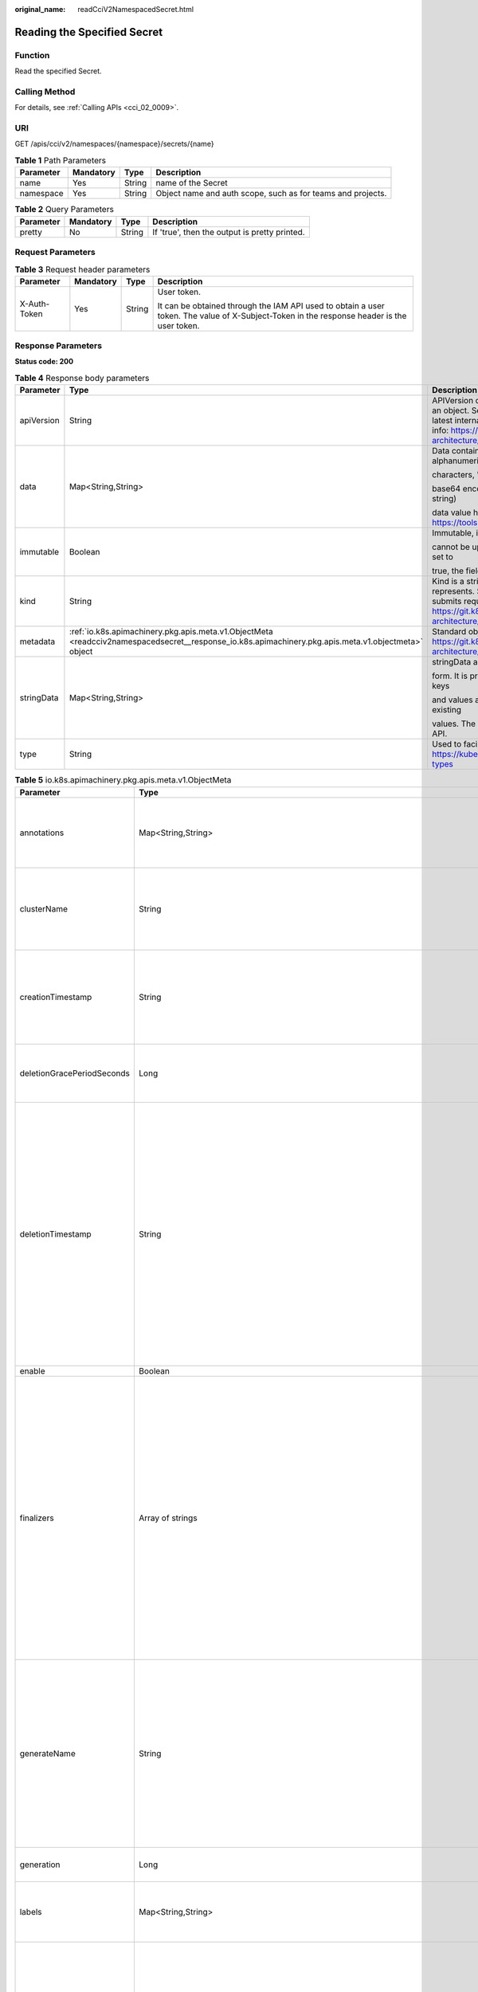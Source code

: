 :original_name: readCciV2NamespacedSecret.html

.. _readCciV2NamespacedSecret:

Reading the Specified Secret
============================

Function
--------

Read the specified Secret.

Calling Method
--------------

For details, see :ref:`Calling APIs <cci_02_0009>`.

URI
---

GET /apis/cci/v2/namespaces/{namespace}/secrets/{name}

.. table:: **Table 1** Path Parameters

   +-----------+-----------+--------+-------------------------------------------------------------+
   | Parameter | Mandatory | Type   | Description                                                 |
   +===========+===========+========+=============================================================+
   | name      | Yes       | String | name of the Secret                                          |
   +-----------+-----------+--------+-------------------------------------------------------------+
   | namespace | Yes       | String | Object name and auth scope, such as for teams and projects. |
   +-----------+-----------+--------+-------------------------------------------------------------+

.. table:: **Table 2** Query Parameters

   ========= ========= ====== =============================================
   Parameter Mandatory Type   Description
   ========= ========= ====== =============================================
   pretty    No        String If 'true', then the output is pretty printed.
   ========= ========= ====== =============================================

Request Parameters
------------------

.. table:: **Table 3** Request header parameters

   +-----------------+-----------------+-----------------+--------------------------------------------------------------------------------------------------------------------------------------------+
   | Parameter       | Mandatory       | Type            | Description                                                                                                                                |
   +=================+=================+=================+============================================================================================================================================+
   | X-Auth-Token    | Yes             | String          | User token.                                                                                                                                |
   |                 |                 |                 |                                                                                                                                            |
   |                 |                 |                 | It can be obtained through the IAM API used to obtain a user token. The value of X-Subject-Token in the response header is the user token. |
   +-----------------+-----------------+-----------------+--------------------------------------------------------------------------------------------------------------------------------------------+

Response Parameters
-------------------

**Status code: 200**

.. table:: **Table 4** Response body parameters

   +-----------------------+-----------------------------------------------------------------------------------------------------------------------------------------------------+----------------------------------------------------------------------------------------------------------------------------------------------------------------------------------------------------------------------------------------------------------------------------------------------------+
   | Parameter             | Type                                                                                                                                                | Description                                                                                                                                                                                                                                                                                        |
   +=======================+=====================================================================================================================================================+====================================================================================================================================================================================================================================================================================================+
   | apiVersion            | String                                                                                                                                              | APIVersion defines the versioned schema of this representation of an object. Servers should convert recognized schemas to the latest internal value, and may reject unrecognized values. More info: https://git.k8s.io/community/contributors/devel/sig-architecture/api-conventions.md#resources  |
   +-----------------------+-----------------------------------------------------------------------------------------------------------------------------------------------------+----------------------------------------------------------------------------------------------------------------------------------------------------------------------------------------------------------------------------------------------------------------------------------------------------+
   | data                  | Map<String,String>                                                                                                                                  | Data contains the secret data. Each key must consist of alphanumeric                                                                                                                                                                                                                               |
   |                       |                                                                                                                                                     |                                                                                                                                                                                                                                                                                                    |
   |                       |                                                                                                                                                     | characters, '-', '_' or '.'. The serialized form of the secret data is a                                                                                                                                                                                                                           |
   |                       |                                                                                                                                                     |                                                                                                                                                                                                                                                                                                    |
   |                       |                                                                                                                                                     | base64 encoded string, representing the arbitrary (possibly non-string)                                                                                                                                                                                                                            |
   |                       |                                                                                                                                                     |                                                                                                                                                                                                                                                                                                    |
   |                       |                                                                                                                                                     | data value here. Described in https://tools.ietf.org/html/rfc4648#section-4                                                                                                                                                                                                                        |
   +-----------------------+-----------------------------------------------------------------------------------------------------------------------------------------------------+----------------------------------------------------------------------------------------------------------------------------------------------------------------------------------------------------------------------------------------------------------------------------------------------------+
   | immutable             | Boolean                                                                                                                                             | Immutable, if set to true, ensures that data stored in the Secret                                                                                                                                                                                                                                  |
   |                       |                                                                                                                                                     |                                                                                                                                                                                                                                                                                                    |
   |                       |                                                                                                                                                     | cannot be updated (only object metadata can be modified). If not set to                                                                                                                                                                                                                            |
   |                       |                                                                                                                                                     |                                                                                                                                                                                                                                                                                                    |
   |                       |                                                                                                                                                     | true, the field can be modified at any time. Defaulted to nil.                                                                                                                                                                                                                                     |
   +-----------------------+-----------------------------------------------------------------------------------------------------------------------------------------------------+----------------------------------------------------------------------------------------------------------------------------------------------------------------------------------------------------------------------------------------------------------------------------------------------------+
   | kind                  | String                                                                                                                                              | Kind is a string value representing the REST resource this object represents. Servers may infer this from the endpoint the client submits requests to. Cannot be updated. In CamelCase. More info: https://git.k8s.io/community/contributors/devel/sig-architecture/api-conventions.md#types-kinds |
   +-----------------------+-----------------------------------------------------------------------------------------------------------------------------------------------------+----------------------------------------------------------------------------------------------------------------------------------------------------------------------------------------------------------------------------------------------------------------------------------------------------+
   | metadata              | :ref:`io.k8s.apimachinery.pkg.apis.meta.v1.ObjectMeta <readcciv2namespacedsecret__response_io.k8s.apimachinery.pkg.apis.meta.v1.objectmeta>` object | Standard object's metadata. More info: https://git.k8s.io/community/contributors/devel/sig-architecture/api-conventions.md#metadata                                                                                                                                                                |
   +-----------------------+-----------------------------------------------------------------------------------------------------------------------------------------------------+----------------------------------------------------------------------------------------------------------------------------------------------------------------------------------------------------------------------------------------------------------------------------------------------------+
   | stringData            | Map<String,String>                                                                                                                                  | stringData allows specifying non-binary secret data in string                                                                                                                                                                                                                                      |
   |                       |                                                                                                                                                     |                                                                                                                                                                                                                                                                                                    |
   |                       |                                                                                                                                                     | form. It is provided as a write-only input field for convenience. All keys                                                                                                                                                                                                                         |
   |                       |                                                                                                                                                     |                                                                                                                                                                                                                                                                                                    |
   |                       |                                                                                                                                                     | and values are merged into the data field on write, overwriting any existing                                                                                                                                                                                                                       |
   |                       |                                                                                                                                                     |                                                                                                                                                                                                                                                                                                    |
   |                       |                                                                                                                                                     | values. The stringData field is never output when reading from the API.                                                                                                                                                                                                                            |
   +-----------------------+-----------------------------------------------------------------------------------------------------------------------------------------------------+----------------------------------------------------------------------------------------------------------------------------------------------------------------------------------------------------------------------------------------------------------------------------------------------------+
   | type                  | String                                                                                                                                              | Used to facilitate programmatic handling of secret data. More info: https://kubernetes.io/docs/concepts/configuration/secret/#secret-types                                                                                                                                                         |
   +-----------------------+-----------------------------------------------------------------------------------------------------------------------------------------------------+----------------------------------------------------------------------------------------------------------------------------------------------------------------------------------------------------------------------------------------------------------------------------------------------------+

.. _readcciv2namespacedsecret__response_io.k8s.apimachinery.pkg.apis.meta.v1.objectmeta:

.. table:: **Table 5** io.k8s.apimachinery.pkg.apis.meta.v1.ObjectMeta

   +----------------------------+-------------------------------------------------------------------------------------------------------------------------------------------------------------------------------+---------------------------------------------------------------------------------------------------------------------------------------------------------------------------------------------------------------------------------------------------------------------------------------------------------------------------------------------------------------------------------------------------------------------------------------------------------------------------------------------------------------------------------------------------------------------------------------------------------------------------------------------------------------------------------------------------------------------------------------------------------------------------------------------------------------------------------------------------------------------------------------------------------------------------------------------------------------------------------------------------------------------------------------------------------------------------------------------------------------------------------------------------------------------------------------------------------------------------------+
   | Parameter                  | Type                                                                                                                                                                          | Description                                                                                                                                                                                                                                                                                                                                                                                                                                                                                                                                                                                                                                                                                                                                                                                                                                                                                                                                                                                                                                                                                                                                                                                                                     |
   +============================+===============================================================================================================================================================================+=================================================================================================================================================================================================================================================================================================================================================================================================================================================================================================================================================================================================================================================================================================================================================================================================================================================================================================================================================================================================================================================================================================================================================================================================================================+
   | annotations                | Map<String,String>                                                                                                                                                            | Annotations is an unstructured key value map stored with a resource that may be set by external tools to store and retrieve arbitrary metadata. They are not queryable and should be preserved when modifying objects. More info: https://kubernetes.io/docs/concepts/overview/working-with-objects/annotations/                                                                                                                                                                                                                                                                                                                                                                                                                                                                                                                                                                                                                                                                                                                                                                                                                                                                                                                |
   +----------------------------+-------------------------------------------------------------------------------------------------------------------------------------------------------------------------------+---------------------------------------------------------------------------------------------------------------------------------------------------------------------------------------------------------------------------------------------------------------------------------------------------------------------------------------------------------------------------------------------------------------------------------------------------------------------------------------------------------------------------------------------------------------------------------------------------------------------------------------------------------------------------------------------------------------------------------------------------------------------------------------------------------------------------------------------------------------------------------------------------------------------------------------------------------------------------------------------------------------------------------------------------------------------------------------------------------------------------------------------------------------------------------------------------------------------------------+
   | clusterName                | String                                                                                                                                                                        | The name of the cluster which the object belongs to. This is                                                                                                                                                                                                                                                                                                                                                                                                                                                                                                                                                                                                                                                                                                                                                                                                                                                                                                                                                                                                                                                                                                                                                                    |
   |                            |                                                                                                                                                                               |                                                                                                                                                                                                                                                                                                                                                                                                                                                                                                                                                                                                                                                                                                                                                                                                                                                                                                                                                                                                                                                                                                                                                                                                                                 |
   |                            |                                                                                                                                                                               | used to distinguish resources with same name and namespace in different                                                                                                                                                                                                                                                                                                                                                                                                                                                                                                                                                                                                                                                                                                                                                                                                                                                                                                                                                                                                                                                                                                                                                         |
   |                            |                                                                                                                                                                               |                                                                                                                                                                                                                                                                                                                                                                                                                                                                                                                                                                                                                                                                                                                                                                                                                                                                                                                                                                                                                                                                                                                                                                                                                                 |
   |                            |                                                                                                                                                                               | clusters. This field is not set anywhere right now and apiserver is going                                                                                                                                                                                                                                                                                                                                                                                                                                                                                                                                                                                                                                                                                                                                                                                                                                                                                                                                                                                                                                                                                                                                                       |
   |                            |                                                                                                                                                                               |                                                                                                                                                                                                                                                                                                                                                                                                                                                                                                                                                                                                                                                                                                                                                                                                                                                                                                                                                                                                                                                                                                                                                                                                                                 |
   |                            |                                                                                                                                                                               | to ignore it if set in create or update request.                                                                                                                                                                                                                                                                                                                                                                                                                                                                                                                                                                                                                                                                                                                                                                                                                                                                                                                                                                                                                                                                                                                                                                                |
   +----------------------------+-------------------------------------------------------------------------------------------------------------------------------------------------------------------------------+---------------------------------------------------------------------------------------------------------------------------------------------------------------------------------------------------------------------------------------------------------------------------------------------------------------------------------------------------------------------------------------------------------------------------------------------------------------------------------------------------------------------------------------------------------------------------------------------------------------------------------------------------------------------------------------------------------------------------------------------------------------------------------------------------------------------------------------------------------------------------------------------------------------------------------------------------------------------------------------------------------------------------------------------------------------------------------------------------------------------------------------------------------------------------------------------------------------------------------+
   | creationTimestamp          | String                                                                                                                                                                        | CreationTimestamp is a timestamp representing the server time when this object was created. It is not guaranteed to be set in happens-before order across separate operations. Clients may not set this value. It is represented in RFC3339 form and is in UTC.                                                                                                                                                                                                                                                                                                                                                                                                                                                                                                                                                                                                                                                                                                                                                                                                                                                                                                                                                                 |
   |                            |                                                                                                                                                                               |                                                                                                                                                                                                                                                                                                                                                                                                                                                                                                                                                                                                                                                                                                                                                                                                                                                                                                                                                                                                                                                                                                                                                                                                                                 |
   |                            |                                                                                                                                                                               | Populated by the system. Read-only. Null for lists. More info: https://git.k8s.io/community/contributors/devel/sig-architecture/api-conventions.md#metadata                                                                                                                                                                                                                                                                                                                                                                                                                                                                                                                                                                                                                                                                                                                                                                                                                                                                                                                                                                                                                                                                     |
   +----------------------------+-------------------------------------------------------------------------------------------------------------------------------------------------------------------------------+---------------------------------------------------------------------------------------------------------------------------------------------------------------------------------------------------------------------------------------------------------------------------------------------------------------------------------------------------------------------------------------------------------------------------------------------------------------------------------------------------------------------------------------------------------------------------------------------------------------------------------------------------------------------------------------------------------------------------------------------------------------------------------------------------------------------------------------------------------------------------------------------------------------------------------------------------------------------------------------------------------------------------------------------------------------------------------------------------------------------------------------------------------------------------------------------------------------------------------+
   | deletionGracePeriodSeconds | Long                                                                                                                                                                          | Number of seconds allowed for this object to gracefully terminate                                                                                                                                                                                                                                                                                                                                                                                                                                                                                                                                                                                                                                                                                                                                                                                                                                                                                                                                                                                                                                                                                                                                                               |
   |                            |                                                                                                                                                                               |                                                                                                                                                                                                                                                                                                                                                                                                                                                                                                                                                                                                                                                                                                                                                                                                                                                                                                                                                                                                                                                                                                                                                                                                                                 |
   |                            |                                                                                                                                                                               | before it will be removed from the system. Only set when deletionTimestamp                                                                                                                                                                                                                                                                                                                                                                                                                                                                                                                                                                                                                                                                                                                                                                                                                                                                                                                                                                                                                                                                                                                                                      |
   |                            |                                                                                                                                                                               |                                                                                                                                                                                                                                                                                                                                                                                                                                                                                                                                                                                                                                                                                                                                                                                                                                                                                                                                                                                                                                                                                                                                                                                                                                 |
   |                            |                                                                                                                                                                               | is also set. May only be shortened. Read-only.                                                                                                                                                                                                                                                                                                                                                                                                                                                                                                                                                                                                                                                                                                                                                                                                                                                                                                                                                                                                                                                                                                                                                                                  |
   +----------------------------+-------------------------------------------------------------------------------------------------------------------------------------------------------------------------------+---------------------------------------------------------------------------------------------------------------------------------------------------------------------------------------------------------------------------------------------------------------------------------------------------------------------------------------------------------------------------------------------------------------------------------------------------------------------------------------------------------------------------------------------------------------------------------------------------------------------------------------------------------------------------------------------------------------------------------------------------------------------------------------------------------------------------------------------------------------------------------------------------------------------------------------------------------------------------------------------------------------------------------------------------------------------------------------------------------------------------------------------------------------------------------------------------------------------------------+
   | deletionTimestamp          | String                                                                                                                                                                        | DeletionTimestamp is RFC 3339 date and time at which this resource will be deleted. This field is set by the server when a graceful deletion is requested by the user, and is not directly settable by a client. The resource is expected to be deleted (no longer visible from resource lists, and not reachable by name) after the time in this field, once the finalizers list is empty. As long as the finalizers list contains items, deletion is blocked. Once the deletionTimestamp is set, this value may not be unset or be set further into the future, although it may be shortened or the resource may be deleted prior to this time. For example, a user may request that a pod is deleted in 30 seconds. The Kubelet will react by sending a graceful termination signal to the containers in the pod. After that 30 seconds, the Kubelet will send a hard termination signal (SIGKILL) to the container and after cleanup, remove the pod from the API. In the presence of network partitions, this object may still exist after this timestamp, until an administrator or automated process can determine the resource is fully terminated. If not set, graceful deletion of the object has not been requested. |
   |                            |                                                                                                                                                                               |                                                                                                                                                                                                                                                                                                                                                                                                                                                                                                                                                                                                                                                                                                                                                                                                                                                                                                                                                                                                                                                                                                                                                                                                                                 |
   |                            |                                                                                                                                                                               | Populated by the system when a graceful deletion is requested. Read-only. More info: https://git.k8s.io/community/contributors/devel/sig-architecture/api-conventions.md#metadata                                                                                                                                                                                                                                                                                                                                                                                                                                                                                                                                                                                                                                                                                                                                                                                                                                                                                                                                                                                                                                               |
   +----------------------------+-------------------------------------------------------------------------------------------------------------------------------------------------------------------------------+---------------------------------------------------------------------------------------------------------------------------------------------------------------------------------------------------------------------------------------------------------------------------------------------------------------------------------------------------------------------------------------------------------------------------------------------------------------------------------------------------------------------------------------------------------------------------------------------------------------------------------------------------------------------------------------------------------------------------------------------------------------------------------------------------------------------------------------------------------------------------------------------------------------------------------------------------------------------------------------------------------------------------------------------------------------------------------------------------------------------------------------------------------------------------------------------------------------------------------+
   | enable                     | Boolean                                                                                                                                                                       | Enable identifies whether the resource is available                                                                                                                                                                                                                                                                                                                                                                                                                                                                                                                                                                                                                                                                                                                                                                                                                                                                                                                                                                                                                                                                                                                                                                             |
   +----------------------------+-------------------------------------------------------------------------------------------------------------------------------------------------------------------------------+---------------------------------------------------------------------------------------------------------------------------------------------------------------------------------------------------------------------------------------------------------------------------------------------------------------------------------------------------------------------------------------------------------------------------------------------------------------------------------------------------------------------------------------------------------------------------------------------------------------------------------------------------------------------------------------------------------------------------------------------------------------------------------------------------------------------------------------------------------------------------------------------------------------------------------------------------------------------------------------------------------------------------------------------------------------------------------------------------------------------------------------------------------------------------------------------------------------------------------+
   | finalizers                 | Array of strings                                                                                                                                                              | Must be empty before the object is deleted from the registry.                                                                                                                                                                                                                                                                                                                                                                                                                                                                                                                                                                                                                                                                                                                                                                                                                                                                                                                                                                                                                                                                                                                                                                   |
   |                            |                                                                                                                                                                               |                                                                                                                                                                                                                                                                                                                                                                                                                                                                                                                                                                                                                                                                                                                                                                                                                                                                                                                                                                                                                                                                                                                                                                                                                                 |
   |                            |                                                                                                                                                                               | Each entry is an identifier for the responsible component that will remove                                                                                                                                                                                                                                                                                                                                                                                                                                                                                                                                                                                                                                                                                                                                                                                                                                                                                                                                                                                                                                                                                                                                                      |
   |                            |                                                                                                                                                                               |                                                                                                                                                                                                                                                                                                                                                                                                                                                                                                                                                                                                                                                                                                                                                                                                                                                                                                                                                                                                                                                                                                                                                                                                                                 |
   |                            |                                                                                                                                                                               | the entry from the list. If the deletionTimestamp of the object is non-nil,                                                                                                                                                                                                                                                                                                                                                                                                                                                                                                                                                                                                                                                                                                                                                                                                                                                                                                                                                                                                                                                                                                                                                     |
   |                            |                                                                                                                                                                               |                                                                                                                                                                                                                                                                                                                                                                                                                                                                                                                                                                                                                                                                                                                                                                                                                                                                                                                                                                                                                                                                                                                                                                                                                                 |
   |                            |                                                                                                                                                                               | entries in this list can only be removed. Finalizers may be processed and                                                                                                                                                                                                                                                                                                                                                                                                                                                                                                                                                                                                                                                                                                                                                                                                                                                                                                                                                                                                                                                                                                                                                       |
   |                            |                                                                                                                                                                               |                                                                                                                                                                                                                                                                                                                                                                                                                                                                                                                                                                                                                                                                                                                                                                                                                                                                                                                                                                                                                                                                                                                                                                                                                                 |
   |                            |                                                                                                                                                                               | removed in any order. Order is NOT enforced because it introduces significant                                                                                                                                                                                                                                                                                                                                                                                                                                                                                                                                                                                                                                                                                                                                                                                                                                                                                                                                                                                                                                                                                                                                                   |
   |                            |                                                                                                                                                                               |                                                                                                                                                                                                                                                                                                                                                                                                                                                                                                                                                                                                                                                                                                                                                                                                                                                                                                                                                                                                                                                                                                                                                                                                                                 |
   |                            |                                                                                                                                                                               | risk of stuck finalizers. finalizers is a shared field, any actor with permission                                                                                                                                                                                                                                                                                                                                                                                                                                                                                                                                                                                                                                                                                                                                                                                                                                                                                                                                                                                                                                                                                                                                               |
   |                            |                                                                                                                                                                               |                                                                                                                                                                                                                                                                                                                                                                                                                                                                                                                                                                                                                                                                                                                                                                                                                                                                                                                                                                                                                                                                                                                                                                                                                                 |
   |                            |                                                                                                                                                                               | can reorder it. If the finalizer list is processed in order, then this can                                                                                                                                                                                                                                                                                                                                                                                                                                                                                                                                                                                                                                                                                                                                                                                                                                                                                                                                                                                                                                                                                                                                                      |
   |                            |                                                                                                                                                                               |                                                                                                                                                                                                                                                                                                                                                                                                                                                                                                                                                                                                                                                                                                                                                                                                                                                                                                                                                                                                                                                                                                                                                                                                                                 |
   |                            |                                                                                                                                                                               | lead to a situation in which the component responsible for the first finalizer                                                                                                                                                                                                                                                                                                                                                                                                                                                                                                                                                                                                                                                                                                                                                                                                                                                                                                                                                                                                                                                                                                                                                  |
   |                            |                                                                                                                                                                               |                                                                                                                                                                                                                                                                                                                                                                                                                                                                                                                                                                                                                                                                                                                                                                                                                                                                                                                                                                                                                                                                                                                                                                                                                                 |
   |                            |                                                                                                                                                                               | in the list is waiting for a signal (field value, external system, or other)                                                                                                                                                                                                                                                                                                                                                                                                                                                                                                                                                                                                                                                                                                                                                                                                                                                                                                                                                                                                                                                                                                                                                    |
   |                            |                                                                                                                                                                               |                                                                                                                                                                                                                                                                                                                                                                                                                                                                                                                                                                                                                                                                                                                                                                                                                                                                                                                                                                                                                                                                                                                                                                                                                                 |
   |                            |                                                                                                                                                                               | produced by a component responsible for a finalizer later in the list, resulting                                                                                                                                                                                                                                                                                                                                                                                                                                                                                                                                                                                                                                                                                                                                                                                                                                                                                                                                                                                                                                                                                                                                                |
   |                            |                                                                                                                                                                               |                                                                                                                                                                                                                                                                                                                                                                                                                                                                                                                                                                                                                                                                                                                                                                                                                                                                                                                                                                                                                                                                                                                                                                                                                                 |
   |                            |                                                                                                                                                                               | in a deadlock. Without enforced ordering finalizers are free to order amongst                                                                                                                                                                                                                                                                                                                                                                                                                                                                                                                                                                                                                                                                                                                                                                                                                                                                                                                                                                                                                                                                                                                                                   |
   |                            |                                                                                                                                                                               |                                                                                                                                                                                                                                                                                                                                                                                                                                                                                                                                                                                                                                                                                                                                                                                                                                                                                                                                                                                                                                                                                                                                                                                                                                 |
   |                            |                                                                                                                                                                               | themselves and are not vulnerable to ordering changes in the list.                                                                                                                                                                                                                                                                                                                                                                                                                                                                                                                                                                                                                                                                                                                                                                                                                                                                                                                                                                                                                                                                                                                                                              |
   +----------------------------+-------------------------------------------------------------------------------------------------------------------------------------------------------------------------------+---------------------------------------------------------------------------------------------------------------------------------------------------------------------------------------------------------------------------------------------------------------------------------------------------------------------------------------------------------------------------------------------------------------------------------------------------------------------------------------------------------------------------------------------------------------------------------------------------------------------------------------------------------------------------------------------------------------------------------------------------------------------------------------------------------------------------------------------------------------------------------------------------------------------------------------------------------------------------------------------------------------------------------------------------------------------------------------------------------------------------------------------------------------------------------------------------------------------------------+
   | generateName               | String                                                                                                                                                                        | GenerateName is an optional prefix, used by the server, to generate a unique name ONLY IF the Name field has not been provided. If this field is used, the name returned to the client will be different than the name passed. This value will also be combined with a unique suffix. The provided value has the same validation rules as the Name field, and may be truncated by the length of the suffix required to make the value unique on the server.                                                                                                                                                                                                                                                                                                                                                                                                                                                                                                                                                                                                                                                                                                                                                                     |
   |                            |                                                                                                                                                                               |                                                                                                                                                                                                                                                                                                                                                                                                                                                                                                                                                                                                                                                                                                                                                                                                                                                                                                                                                                                                                                                                                                                                                                                                                                 |
   |                            |                                                                                                                                                                               | If this field is specified and the generated name exists, the server will NOT return a 409 - instead, it will either return 201 Created or 500 with Reason ServerTimeout indicating a unique name could not be found in the time allotted, and the client should retry (optionally after the time indicated in the Retry-After header).                                                                                                                                                                                                                                                                                                                                                                                                                                                                                                                                                                                                                                                                                                                                                                                                                                                                                         |
   |                            |                                                                                                                                                                               |                                                                                                                                                                                                                                                                                                                                                                                                                                                                                                                                                                                                                                                                                                                                                                                                                                                                                                                                                                                                                                                                                                                                                                                                                                 |
   |                            |                                                                                                                                                                               | Applied only if Name is not specified. More info: https://git.k8s.io/community/contributors/devel/sig-architecture/api-conventions.md#idempotency                                                                                                                                                                                                                                                                                                                                                                                                                                                                                                                                                                                                                                                                                                                                                                                                                                                                                                                                                                                                                                                                               |
   +----------------------------+-------------------------------------------------------------------------------------------------------------------------------------------------------------------------------+---------------------------------------------------------------------------------------------------------------------------------------------------------------------------------------------------------------------------------------------------------------------------------------------------------------------------------------------------------------------------------------------------------------------------------------------------------------------------------------------------------------------------------------------------------------------------------------------------------------------------------------------------------------------------------------------------------------------------------------------------------------------------------------------------------------------------------------------------------------------------------------------------------------------------------------------------------------------------------------------------------------------------------------------------------------------------------------------------------------------------------------------------------------------------------------------------------------------------------+
   | generation                 | Long                                                                                                                                                                          | A sequence number representing a specific generation of the desired                                                                                                                                                                                                                                                                                                                                                                                                                                                                                                                                                                                                                                                                                                                                                                                                                                                                                                                                                                                                                                                                                                                                                             |
   |                            |                                                                                                                                                                               |                                                                                                                                                                                                                                                                                                                                                                                                                                                                                                                                                                                                                                                                                                                                                                                                                                                                                                                                                                                                                                                                                                                                                                                                                                 |
   |                            |                                                                                                                                                                               | state. Populated by the system. Read-only.                                                                                                                                                                                                                                                                                                                                                                                                                                                                                                                                                                                                                                                                                                                                                                                                                                                                                                                                                                                                                                                                                                                                                                                      |
   +----------------------------+-------------------------------------------------------------------------------------------------------------------------------------------------------------------------------+---------------------------------------------------------------------------------------------------------------------------------------------------------------------------------------------------------------------------------------------------------------------------------------------------------------------------------------------------------------------------------------------------------------------------------------------------------------------------------------------------------------------------------------------------------------------------------------------------------------------------------------------------------------------------------------------------------------------------------------------------------------------------------------------------------------------------------------------------------------------------------------------------------------------------------------------------------------------------------------------------------------------------------------------------------------------------------------------------------------------------------------------------------------------------------------------------------------------------------+
   | labels                     | Map<String,String>                                                                                                                                                            | Map of string keys and values that can be used to organize and categorize (scope and select) objects. May match selectors of replication controllers and services. More info: https://kubernetes.io/docs/concepts/overview/working-with-objects/labels/                                                                                                                                                                                                                                                                                                                                                                                                                                                                                                                                                                                                                                                                                                                                                                                                                                                                                                                                                                         |
   +----------------------------+-------------------------------------------------------------------------------------------------------------------------------------------------------------------------------+---------------------------------------------------------------------------------------------------------------------------------------------------------------------------------------------------------------------------------------------------------------------------------------------------------------------------------------------------------------------------------------------------------------------------------------------------------------------------------------------------------------------------------------------------------------------------------------------------------------------------------------------------------------------------------------------------------------------------------------------------------------------------------------------------------------------------------------------------------------------------------------------------------------------------------------------------------------------------------------------------------------------------------------------------------------------------------------------------------------------------------------------------------------------------------------------------------------------------------+
   | managedFields              | Array of :ref:`io.k8s.apimachinery.pkg.apis.meta.v1.ManagedFieldsEntry <readcciv2namespacedsecret__response_io.k8s.apimachinery.pkg.apis.meta.v1.managedfieldsentry>` objects | ManagedFields maps workflow-id and version to the set of fields                                                                                                                                                                                                                                                                                                                                                                                                                                                                                                                                                                                                                                                                                                                                                                                                                                                                                                                                                                                                                                                                                                                                                                 |
   |                            |                                                                                                                                                                               |                                                                                                                                                                                                                                                                                                                                                                                                                                                                                                                                                                                                                                                                                                                                                                                                                                                                                                                                                                                                                                                                                                                                                                                                                                 |
   |                            |                                                                                                                                                                               | that are managed by that workflow. This is mostly for internal housekeeping,                                                                                                                                                                                                                                                                                                                                                                                                                                                                                                                                                                                                                                                                                                                                                                                                                                                                                                                                                                                                                                                                                                                                                    |
   |                            |                                                                                                                                                                               |                                                                                                                                                                                                                                                                                                                                                                                                                                                                                                                                                                                                                                                                                                                                                                                                                                                                                                                                                                                                                                                                                                                                                                                                                                 |
   |                            |                                                                                                                                                                               | and users typically shouldn't need to set or understand this field. A workflow                                                                                                                                                                                                                                                                                                                                                                                                                                                                                                                                                                                                                                                                                                                                                                                                                                                                                                                                                                                                                                                                                                                                                  |
   |                            |                                                                                                                                                                               |                                                                                                                                                                                                                                                                                                                                                                                                                                                                                                                                                                                                                                                                                                                                                                                                                                                                                                                                                                                                                                                                                                                                                                                                                                 |
   |                            |                                                                                                                                                                               | can be the user's name, a controller's name, or the name of a specific apply                                                                                                                                                                                                                                                                                                                                                                                                                                                                                                                                                                                                                                                                                                                                                                                                                                                                                                                                                                                                                                                                                                                                                    |
   |                            |                                                                                                                                                                               |                                                                                                                                                                                                                                                                                                                                                                                                                                                                                                                                                                                                                                                                                                                                                                                                                                                                                                                                                                                                                                                                                                                                                                                                                                 |
   |                            |                                                                                                                                                                               | path like "ci-cd". The set of fields is always in the version that the workflow                                                                                                                                                                                                                                                                                                                                                                                                                                                                                                                                                                                                                                                                                                                                                                                                                                                                                                                                                                                                                                                                                                                                                 |
   |                            |                                                                                                                                                                               |                                                                                                                                                                                                                                                                                                                                                                                                                                                                                                                                                                                                                                                                                                                                                                                                                                                                                                                                                                                                                                                                                                                                                                                                                                 |
   |                            |                                                                                                                                                                               | used when modifying the object.                                                                                                                                                                                                                                                                                                                                                                                                                                                                                                                                                                                                                                                                                                                                                                                                                                                                                                                                                                                                                                                                                                                                                                                                 |
   +----------------------------+-------------------------------------------------------------------------------------------------------------------------------------------------------------------------------+---------------------------------------------------------------------------------------------------------------------------------------------------------------------------------------------------------------------------------------------------------------------------------------------------------------------------------------------------------------------------------------------------------------------------------------------------------------------------------------------------------------------------------------------------------------------------------------------------------------------------------------------------------------------------------------------------------------------------------------------------------------------------------------------------------------------------------------------------------------------------------------------------------------------------------------------------------------------------------------------------------------------------------------------------------------------------------------------------------------------------------------------------------------------------------------------------------------------------------+
   | name                       | String                                                                                                                                                                        | Name must be unique within a namespace. Is required when creating resources, although some resources may allow a client to request the generation of an appropriate name automatically. Name is primarily intended for creation idempotence and configuration definition. Cannot be updated. More info: https://kubernetes.io/docs/concepts/overview/working-with-objects/names/#names                                                                                                                                                                                                                                                                                                                                                                                                                                                                                                                                                                                                                                                                                                                                                                                                                                          |
   +----------------------------+-------------------------------------------------------------------------------------------------------------------------------------------------------------------------------+---------------------------------------------------------------------------------------------------------------------------------------------------------------------------------------------------------------------------------------------------------------------------------------------------------------------------------------------------------------------------------------------------------------------------------------------------------------------------------------------------------------------------------------------------------------------------------------------------------------------------------------------------------------------------------------------------------------------------------------------------------------------------------------------------------------------------------------------------------------------------------------------------------------------------------------------------------------------------------------------------------------------------------------------------------------------------------------------------------------------------------------------------------------------------------------------------------------------------------+
   | namespace                  | String                                                                                                                                                                        | Namespace defines the space within which each name must be unique. An empty namespace is equivalent to the "default" namespace, but "default" is the canonical representation. Not all objects are required to be scoped to a namespace - the value of this field for those objects will be empty.                                                                                                                                                                                                                                                                                                                                                                                                                                                                                                                                                                                                                                                                                                                                                                                                                                                                                                                              |
   |                            |                                                                                                                                                                               |                                                                                                                                                                                                                                                                                                                                                                                                                                                                                                                                                                                                                                                                                                                                                                                                                                                                                                                                                                                                                                                                                                                                                                                                                                 |
   |                            |                                                                                                                                                                               | Must be a DNS_LABEL. Cannot be updated. More info: https://kubernetes.io/docs/concepts/overview/working-with-objects/namespaces/                                                                                                                                                                                                                                                                                                                                                                                                                                                                                                                                                                                                                                                                                                                                                                                                                                                                                                                                                                                                                                                                                                |
   +----------------------------+-------------------------------------------------------------------------------------------------------------------------------------------------------------------------------+---------------------------------------------------------------------------------------------------------------------------------------------------------------------------------------------------------------------------------------------------------------------------------------------------------------------------------------------------------------------------------------------------------------------------------------------------------------------------------------------------------------------------------------------------------------------------------------------------------------------------------------------------------------------------------------------------------------------------------------------------------------------------------------------------------------------------------------------------------------------------------------------------------------------------------------------------------------------------------------------------------------------------------------------------------------------------------------------------------------------------------------------------------------------------------------------------------------------------------+
   | ownerReferences            | Array of :ref:`io.k8s.apimachinery.pkg.apis.meta.v1.OwnerReference <readcciv2namespacedsecret__response_io.k8s.apimachinery.pkg.apis.meta.v1.ownerreference>` objects         | List of objects depended by this object. If ALL objects in the                                                                                                                                                                                                                                                                                                                                                                                                                                                                                                                                                                                                                                                                                                                                                                                                                                                                                                                                                                                                                                                                                                                                                                  |
   |                            |                                                                                                                                                                               |                                                                                                                                                                                                                                                                                                                                                                                                                                                                                                                                                                                                                                                                                                                                                                                                                                                                                                                                                                                                                                                                                                                                                                                                                                 |
   |                            |                                                                                                                                                                               | list have been deleted, this object will be garbage collected. If this object                                                                                                                                                                                                                                                                                                                                                                                                                                                                                                                                                                                                                                                                                                                                                                                                                                                                                                                                                                                                                                                                                                                                                   |
   |                            |                                                                                                                                                                               |                                                                                                                                                                                                                                                                                                                                                                                                                                                                                                                                                                                                                                                                                                                                                                                                                                                                                                                                                                                                                                                                                                                                                                                                                                 |
   |                            |                                                                                                                                                                               | is managed by a controller, then an entry in this list will point to this                                                                                                                                                                                                                                                                                                                                                                                                                                                                                                                                                                                                                                                                                                                                                                                                                                                                                                                                                                                                                                                                                                                                                       |
   |                            |                                                                                                                                                                               |                                                                                                                                                                                                                                                                                                                                                                                                                                                                                                                                                                                                                                                                                                                                                                                                                                                                                                                                                                                                                                                                                                                                                                                                                                 |
   |                            |                                                                                                                                                                               | controller, with the controller field set to true. There cannot be more                                                                                                                                                                                                                                                                                                                                                                                                                                                                                                                                                                                                                                                                                                                                                                                                                                                                                                                                                                                                                                                                                                                                                         |
   |                            |                                                                                                                                                                               |                                                                                                                                                                                                                                                                                                                                                                                                                                                                                                                                                                                                                                                                                                                                                                                                                                                                                                                                                                                                                                                                                                                                                                                                                                 |
   |                            |                                                                                                                                                                               | than one managing controller.                                                                                                                                                                                                                                                                                                                                                                                                                                                                                                                                                                                                                                                                                                                                                                                                                                                                                                                                                                                                                                                                                                                                                                                                   |
   +----------------------------+-------------------------------------------------------------------------------------------------------------------------------------------------------------------------------+---------------------------------------------------------------------------------------------------------------------------------------------------------------------------------------------------------------------------------------------------------------------------------------------------------------------------------------------------------------------------------------------------------------------------------------------------------------------------------------------------------------------------------------------------------------------------------------------------------------------------------------------------------------------------------------------------------------------------------------------------------------------------------------------------------------------------------------------------------------------------------------------------------------------------------------------------------------------------------------------------------------------------------------------------------------------------------------------------------------------------------------------------------------------------------------------------------------------------------+
   | resourceVersion            | String                                                                                                                                                                        | An opaque value that represents the internal version of this object that can be used by clients to determine when objects have changed. May be used for optimistic concurrency, change detection, and the watch operation on a resource or set of resources. Clients must treat these values as opaque and passed unmodified back to the server. They may only be valid for a particular resource or set of resources.                                                                                                                                                                                                                                                                                                                                                                                                                                                                                                                                                                                                                                                                                                                                                                                                          |
   |                            |                                                                                                                                                                               |                                                                                                                                                                                                                                                                                                                                                                                                                                                                                                                                                                                                                                                                                                                                                                                                                                                                                                                                                                                                                                                                                                                                                                                                                                 |
   |                            |                                                                                                                                                                               | Populated by the system. Read-only. Value must be treated as opaque by clients and . More info: https://git.k8s.io/community/contributors/devel/sig-architecture/api-conventions.md#concurrency-control-and-consistency                                                                                                                                                                                                                                                                                                                                                                                                                                                                                                                                                                                                                                                                                                                                                                                                                                                                                                                                                                                                         |
   +----------------------------+-------------------------------------------------------------------------------------------------------------------------------------------------------------------------------+---------------------------------------------------------------------------------------------------------------------------------------------------------------------------------------------------------------------------------------------------------------------------------------------------------------------------------------------------------------------------------------------------------------------------------------------------------------------------------------------------------------------------------------------------------------------------------------------------------------------------------------------------------------------------------------------------------------------------------------------------------------------------------------------------------------------------------------------------------------------------------------------------------------------------------------------------------------------------------------------------------------------------------------------------------------------------------------------------------------------------------------------------------------------------------------------------------------------------------+
   | selfLink                   | String                                                                                                                                                                        | SelfLink is a URL representing this object. Populated by the system. Read-only.                                                                                                                                                                                                                                                                                                                                                                                                                                                                                                                                                                                                                                                                                                                                                                                                                                                                                                                                                                                                                                                                                                                                                 |
   |                            |                                                                                                                                                                               |                                                                                                                                                                                                                                                                                                                                                                                                                                                                                                                                                                                                                                                                                                                                                                                                                                                                                                                                                                                                                                                                                                                                                                                                                                 |
   |                            |                                                                                                                                                                               | DEPRECATED Kubernetes will stop propagating this field in 1.20 release and the field is planned to be removed in 1.21 release.                                                                                                                                                                                                                                                                                                                                                                                                                                                                                                                                                                                                                                                                                                                                                                                                                                                                                                                                                                                                                                                                                                  |
   +----------------------------+-------------------------------------------------------------------------------------------------------------------------------------------------------------------------------+---------------------------------------------------------------------------------------------------------------------------------------------------------------------------------------------------------------------------------------------------------------------------------------------------------------------------------------------------------------------------------------------------------------------------------------------------------------------------------------------------------------------------------------------------------------------------------------------------------------------------------------------------------------------------------------------------------------------------------------------------------------------------------------------------------------------------------------------------------------------------------------------------------------------------------------------------------------------------------------------------------------------------------------------------------------------------------------------------------------------------------------------------------------------------------------------------------------------------------+
   | uid                        | String                                                                                                                                                                        | UID is the unique in time and space value for this object. It is typically generated by the server on successful creation of a resource and is not allowed to change on PUT operations.                                                                                                                                                                                                                                                                                                                                                                                                                                                                                                                                                                                                                                                                                                                                                                                                                                                                                                                                                                                                                                         |
   |                            |                                                                                                                                                                               |                                                                                                                                                                                                                                                                                                                                                                                                                                                                                                                                                                                                                                                                                                                                                                                                                                                                                                                                                                                                                                                                                                                                                                                                                                 |
   |                            |                                                                                                                                                                               | Populated by the system. Read-only. More info: https://kubernetes.io/docs/concepts/overview/working-with-objects/names/#uids                                                                                                                                                                                                                                                                                                                                                                                                                                                                                                                                                                                                                                                                                                                                                                                                                                                                                                                                                                                                                                                                                                    |
   +----------------------------+-------------------------------------------------------------------------------------------------------------------------------------------------------------------------------+---------------------------------------------------------------------------------------------------------------------------------------------------------------------------------------------------------------------------------------------------------------------------------------------------------------------------------------------------------------------------------------------------------------------------------------------------------------------------------------------------------------------------------------------------------------------------------------------------------------------------------------------------------------------------------------------------------------------------------------------------------------------------------------------------------------------------------------------------------------------------------------------------------------------------------------------------------------------------------------------------------------------------------------------------------------------------------------------------------------------------------------------------------------------------------------------------------------------------------+

.. _readcciv2namespacedsecret__response_io.k8s.apimachinery.pkg.apis.meta.v1.managedfieldsentry:

.. table:: **Table 6** io.k8s.apimachinery.pkg.apis.meta.v1.ManagedFieldsEntry

   +-----------------------+-----------------------+-------------------------------------------------------------------------------------------------------------------------------------+
   | Parameter             | Type                  | Description                                                                                                                         |
   +=======================+=======================+=====================================================================================================================================+
   | apiVersion            | String                | APIVersion defines the version of this resource that this field                                                                     |
   |                       |                       |                                                                                                                                     |
   |                       |                       | set applies to. The format is "group/version" just like the top-level APIVersion                                                    |
   |                       |                       |                                                                                                                                     |
   |                       |                       | field. It is necessary to track the version of a field set because it cannot                                                        |
   |                       |                       |                                                                                                                                     |
   |                       |                       | be automatically converted.                                                                                                         |
   +-----------------------+-----------------------+-------------------------------------------------------------------------------------------------------------------------------------+
   | fieldsType            | String                | FieldsType is the discriminator for the different fields format and version. There is currently only one possible value: "FieldsV1" |
   +-----------------------+-----------------------+-------------------------------------------------------------------------------------------------------------------------------------+
   | fieldsV1              | Object                | FieldsV1 holds the first JSON version format as described in                                                                        |
   |                       |                       |                                                                                                                                     |
   |                       |                       | the "FieldsV1" type.                                                                                                                |
   +-----------------------+-----------------------+-------------------------------------------------------------------------------------------------------------------------------------+
   | manager               | String                | Manager is an identifier of the workflow managing these fields.                                                                     |
   +-----------------------+-----------------------+-------------------------------------------------------------------------------------------------------------------------------------+
   | operation             | String                | Operation is the type of operation which lead to this ManagedFieldsEntry                                                            |
   |                       |                       |                                                                                                                                     |
   |                       |                       | being created. The only valid values for this field are 'Apply' and 'Update'.                                                       |
   +-----------------------+-----------------------+-------------------------------------------------------------------------------------------------------------------------------------+
   | time                  | String                | Time is timestamp of when these fields were set. It should always                                                                   |
   |                       |                       |                                                                                                                                     |
   |                       |                       | be empty if Operation is 'Apply'                                                                                                    |
   +-----------------------+-----------------------+-------------------------------------------------------------------------------------------------------------------------------------+

.. _readcciv2namespacedsecret__response_io.k8s.apimachinery.pkg.apis.meta.v1.ownerreference:

.. table:: **Table 7** io.k8s.apimachinery.pkg.apis.meta.v1.OwnerReference

   +-----------------------+-----------------------+----------------------------------------------------------------------------------------------------------------------------------+
   | Parameter             | Type                  | Description                                                                                                                      |
   +=======================+=======================+==================================================================================================================================+
   | apiVersion            | String                | API version of the referent.                                                                                                     |
   +-----------------------+-----------------------+----------------------------------------------------------------------------------------------------------------------------------+
   | blockOwnerDeletion    | Boolean               | If true, AND if the owner has the "foregroundDeletion" finalizer,                                                                |
   |                       |                       |                                                                                                                                  |
   |                       |                       | then the owner cannot be deleted from the key-value store until this reference                                                   |
   |                       |                       |                                                                                                                                  |
   |                       |                       | is removed. Defaults to false. To set this field, a user needs "delete"                                                          |
   |                       |                       |                                                                                                                                  |
   |                       |                       | permission of the owner, otherwise 422 (Unprocessable Entity) will be returned.                                                  |
   +-----------------------+-----------------------+----------------------------------------------------------------------------------------------------------------------------------+
   | controller            | Boolean               | If true, this reference points to the managing controller.                                                                       |
   +-----------------------+-----------------------+----------------------------------------------------------------------------------------------------------------------------------+
   | kind                  | String                | Kind of the referent. More info: https://git.k8s.io/community/contributors/devel/sig-architecture/api-conventions.md#types-kinds |
   +-----------------------+-----------------------+----------------------------------------------------------------------------------------------------------------------------------+
   | name                  | String                | Name of the referent. More info: https://kubernetes.io/docs/concepts/overview/working-with-objects/names/#names                  |
   +-----------------------+-----------------------+----------------------------------------------------------------------------------------------------------------------------------+
   | uid                   | String                | UID of the referent. More info: https://kubernetes.io/docs/concepts/overview/working-with-objects/names/#uids                    |
   +-----------------------+-----------------------+----------------------------------------------------------------------------------------------------------------------------------+

Example Requests
----------------

None

Example Responses
-----------------

**Status code: 200**

OK

.. code-block::

   {
     "apiVersion" : "cci/v2",
     "data" : {
       "key" : "eHh4Cg=="
     },
     "kind" : "Secret",
     "metadata" : {
       "annotations" : {
         "secret.cci.io/namespace-uid" : "8fd96f2d-ecfa-4e4f-8f5f-4070766d333c",
         "tenant.cci.io/tenant-id" : "08a2*************************c03"
       },
       "creationTimestamp" : "2024-10-09T17:13:08Z",
       "labels" : {
         "sys_enterprise_project_id" : "0",
         "tenant.cci.io/tenant-id" : "08a2*************************c03",
         "tenant.kubernetes.io/domain-id" : "08a*************************ee60",
         "tenant.kubernetes.io/project-id" : "08a2*************************c03"
       },
       "name" : "test-secret",
       "namespace" : "test-api",
       "resourceVersion" : "391114527",
       "uid" : "77d8dedc-b7ae-40a1-b9a6-6f37cca2c4d1"
     },
     "type" : "Opaque"
   }

Status Codes
------------

=========== ====================
Status Code Description
=========== ====================
200         OK
400         BadRequest
401         Unauthorized
403         Forbidden
404         NotFound
405         MethodNotAllowed
406         NotAcceptable
409         Conflict
415         UnsupportedMediaType
422         Invalid
429         TooManyRequests
500         InternalError
503         ServiceUnavailable
504         ServerTimeout
=========== ====================
